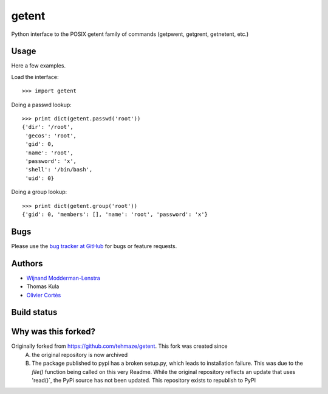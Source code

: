 ========
 getent
========

Python interface to the POSIX getent family of commands (getpwent, getgrent, getnetent, etc.)


Usage
=====

Here a few examples.

Load the interface::

    >>> import getent

Doing a passwd lookup::

    >>> print dict(getent.passwd('root'))
    {'dir': '/root',
     'gecos': 'root',
     'gid': 0,
     'name': 'root',
     'password': 'x',
     'shell': '/bin/bash',
     'uid': 0}

Doing a group lookup::

    >>> print dict(getent.group('root'))
    {'gid': 0, 'members': [], 'name': 'root', 'password': 'x'}


Bugs
====

Please use the `bug tracker at GitHub`_ for bugs or feature requests.

.. _bug tracker at GitHub: https://github.com/tehmaze/getent/issues


Authors
=======

* `Wijnand Modderman-Lenstra <https://maze.io/>`_
* Thomas Kula
* `Olivier Cortès <http://oliviercortes.com/>`_


Build status
============

.. image:: https://landscape.io/github/tehmaze/getent/master/landscape.svg
   :target: https://landscape.io/github/tehmaze/getent/master

.. image:: https://travis-ci.org/tehmaze/getent.svg
   :target: https://travis-ci.org/tehmaze/getent

.. image:: https://coveralls.io/repos/tehmaze/getent/badge.svg
   :target: https://coveralls.io/r/tehmaze/getent

Why was this forked?
====================
Originally forked from https://github.com/tehmaze/getent. This fork was created since 
 A) the original repository is now archived
 B) The package published to pypi has a broken setup.py, which leads to installation failure. This was due to the `file()` function being called on this very Readme. While the original repository reflects an update that uses 'read()`, the PyPi source has not been updated. This repository exists to republish to PyPI
